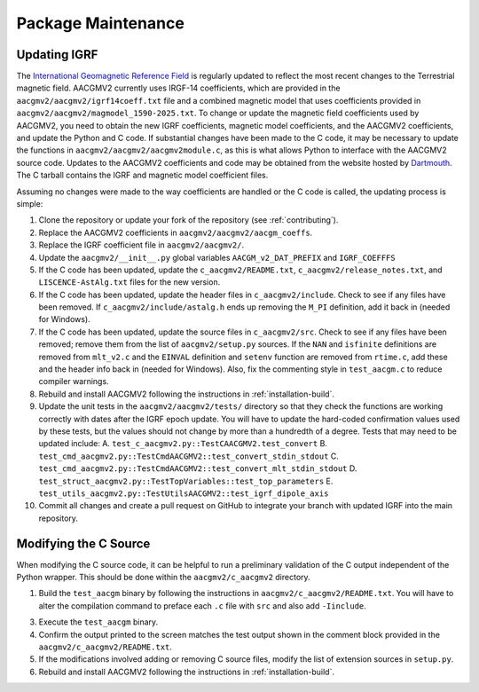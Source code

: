 Package Maintenance
===================

Updating IGRF
-------------

The `International Geomagnetic Reference Field <https://www.ngdc.noaa.gov/IAGA/vmod/igrf.html>`_
is regularly updated to reflect the most recent changes to the Terrestrial
magnetic field. AACGMV2 currently uses IRGF-14 coefficients, which are provided
in the ``aacgmv2/aacgmv2/igrf14coeff.txt`` file and a combined magnetic model
that uses coefficients provided in ``aacgmv2/aacgmv2/magmodel_1590-2025.txt``.
To change or update the magnetic field coefficients used by AACGMV2, you need to
obtain the new IGRF coefficients, magnetic model coefficients, and the AACGMV2
coefficients, and update the Python and C code. If substantial changes have been
made to the C code, it may be necessary to update the functions in
``aacgmv2/aacgmv2/aacgmv2module.c``, as this is what allows Python to interface
with the AACGMV2 source code. Updates to the AACGMV2 coefficients and code may
be obtained from the website hosted by
`Dartmouth <https://superdarn.thayer.dartmouth.edu/aacgm.html>`_.  The C tarball
contains the IGRF and magnetic model coefficient files.

Assuming no changes were made to the way coefficients are handled or the C code
is called, the updating process is simple:

1. Clone the repository or update your fork of the repository
   (see :ref:`contributing`).
2. Replace the AACGMV2 coefficients in ``aacgmv2/aacgmv2/aacgm_coeffs``.
3. Replace the IGRF coefficient file in ``aacgmv2/aacgmv2/``.
4. Update the ``aacgmv2/__init__.py`` global variables ``AACGM_v2_DAT_PREFIX``
   and ``IGRF_COEFFFS``
5. If the C code has been updated, update the ``c_aacgmv2/README.txt``,
   ``c_aacgmv2/release_notes.txt``, and ``LISCENCE-AstAlg.txt`` files for the
   new version.
6. If the C code has been updated, update the header files in
   ``c_aacgmv2/include``. Check to see if any files have been removed. If
   ``c_aacgmv2/include/astalg.h`` ends up removing the ``M_PI`` definition, add
   it back in (needed for Windows).
7. If the C code has been updated, update the source files in ``c_aacgmv2/src``.
   Check to see if any files have been removed; remove them from the list of
   ``aacgmv2/setup.py`` sources. If the ``NAN`` and ``isfinite``
   definitions are removed from ``mlt_v2.c`` and the ``EINVAL`` definition and
   ``setenv`` function are removed from ``rtime.c``, add these and the header
   info back in (needed for Windows). Also, fix the commenting style in
   ``test_aacgm.c`` to reduce compiler warnings.
8. Rebuild and install AACGMV2 following the instructions in
   :ref:`installation-build`.
9. Update the unit tests in the ``aacgmv2/aacgmv2/tests/`` directory so that
   they check the functions are working correctly with dates after the IGRF
   epoch update. You will have to update the hard-coded confirmation values
   used by these tests, but the values should not change by more than a
   hundredth of a degree.  Tests that may need to be updated include:
   A. ``test_c_aacgmv2.py::TestCAACGMV2.test_convert``
   B. ``test_cmd_aacgmv2.py::TestCmdAACGMV2::test_convert_stdin_stdout``
   C. ``test_cmd_aacgmv2.py::TestCmdAACGMV2::test_convert_mlt_stdin_stdout``
   D. ``test_struct_aacgmv2.py::TestTopVariables::test_top_parameters``
   E. ``test_utils_aacgmv2.py::TestUtilsAACGMV2::test_igrf_dipole_axis``
10. Commit all changes and create a pull request on GitHub to integrate your 
    branch with updated IGRF into the main repository.

Modifying the C Source
----------------------
When modifying the C source code, it can be helpful to run a preliminary
validation of the C output independent of the Python wrapper. This should
be done within the ``aacgmv2/c_aacgmv2`` directory.

1. Build the ``test_aacgm`` binary by following the instructions in
   ``aacgmv2/c_aacgmv2/README.txt``.  You will have to alter the compilation
   command to preface each ``.c`` file with ``src`` and also add ``-Iinclude``.
3. Execute the ``test_aacgm`` binary.
4. Confirm the output printed to the screen matches the test output shown in
   the comment block provided in the ``aacgmv2/c_aacgmv2/README.txt``.
5. If the modifications involved adding or removing C source files, modify
   the list of extension sources in ``setup.py``.
6. Rebuild and install AACGMV2 following the instructions in
   :ref:`installation-build`.
